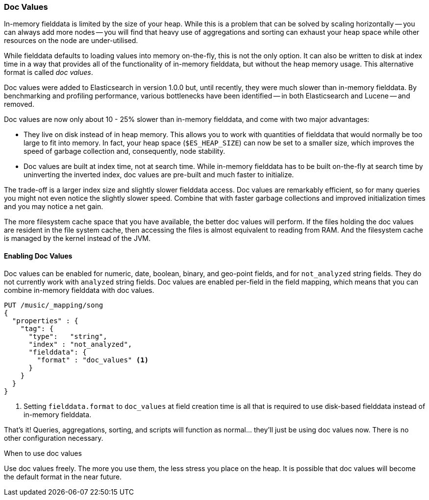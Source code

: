 [[doc-values]]
=== Doc Values

In-memory fielddata is limited by the size of your heap. While this is a
problem that can be solved by scaling horizontally -- you can always add more
nodes -- you will find that heavy use of aggregations and sorting can exhaust
your heap space while other resources on the node are under-utilised.

While fielddata defaults to loading values into memory on-the-fly, this is not
the only option. It can also be written to disk at index time in a way that
provides all of the functionality of in-memory fielddata, but without the
heap memory usage. This alternative format is called _doc values_.

Doc values were added to Elasticsearch in version 1.0.0 but, until recently,
they were much slower than in-memory fielddata.  By benchmarking and profiling
performance, various bottlenecks have been identified -- in both Elasticsearch
and Lucene -- and removed.

Doc values are now only about 10 - 25% slower than in-memory fielddata, and
come with two major advantages:

 *  They live on disk instead of in heap memory.  This allows you to work with
    quantities of fielddata that would normally be too large to fit into
    memory.  In fact, your heap space (`$ES_HEAP_SIZE`) can now be set to a
    smaller size,  which improves the speed of garbage collection and,
    consequently, node stability.

 *  Doc values are built at index time, not at search time. While in-memory
    fielddata has to be built on-the-fly at search time by uninverting the
    inverted index, doc values are pre-built and much faster to initialize.

The trade-off is a larger index size and slightly slower fielddata access. Doc
values are remarkably efficient, so for many queries you might not even notice
the slightly slower speed.  Combine that with faster garbage collections and
improved initialization times and you may notice a net gain.

The more filesystem cache space that you have available, the better doc values
will perform.  If the files holding the doc values are resident in the file
system cache, then accessing the files is almost equivalent to reading from
RAM.  And the filesystem cache is managed by the kernel instead of the JVM.

==== Enabling Doc Values

Doc values can be enabled for numeric, date, boolean, binary, and geo-point
fields, and for `not_analyzed` string fields. They do not currently work with
`analyzed` string fields.  Doc values are enabled per-field in the field
mapping, which means that you can combine in-memory fielddata with doc values.

[source,js]
----
PUT /music/_mapping/song
{
  "properties" : {
    "tag": {
      "type":   "string",
      "index" : "not_analyzed",
      "fielddata": {
        "format" : "doc_values" <1>
      }
    }
  }
}
----
<1> Setting `fielddata.format` to `doc_values` at field creation time is all
    that is required to use disk-based fielddata instead of in-memory
    fielddata.

That's it!  Queries, aggregations, sorting, and scripts will function as
normal... they'll just be using doc values now.  There is no other
configuration necessary.

.When to use doc values
******************************************

Use doc values freely.  The more you use them, the less stress you place on
the heap.  It is possible that doc values will become the default format in
the near future.

******************************************




